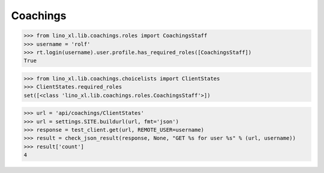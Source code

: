 .. _welfare.specs.coachings:

===============
Coachings
===============

.. How to test only this document:

    $ python setup.py test -s tests.SpecsTests.test_coachings
    
    doctest init:

    >>> from lino import startup
    >>> startup('lino_welfare.projects.eupen.settings.doctests')
    >>> from lino.api.doctest import *

.. contents::
   :depth: 2
   :local:




>>> from lino_xl.lib.coachings.roles import CoachingsStaff
>>> username = 'rolf'
>>> rt.login(username).user.profile.has_required_roles([CoachingsStaff])
True

>>> from lino_xl.lib.coachings.choicelists import ClientStates
>>> ClientStates.required_roles
set([<class 'lino_xl.lib.coachings.roles.CoachingsStaff'>])

>>> url = 'api/coachings/ClientStates'
>>> url = settings.SITE.buildurl(url, fmt='json')
>>> response = test_client.get(url, REMOTE_USER=username)
>>> result = check_json_result(response, None, "GET %s for user %s" % (url, username))
>>> result['count']
4
